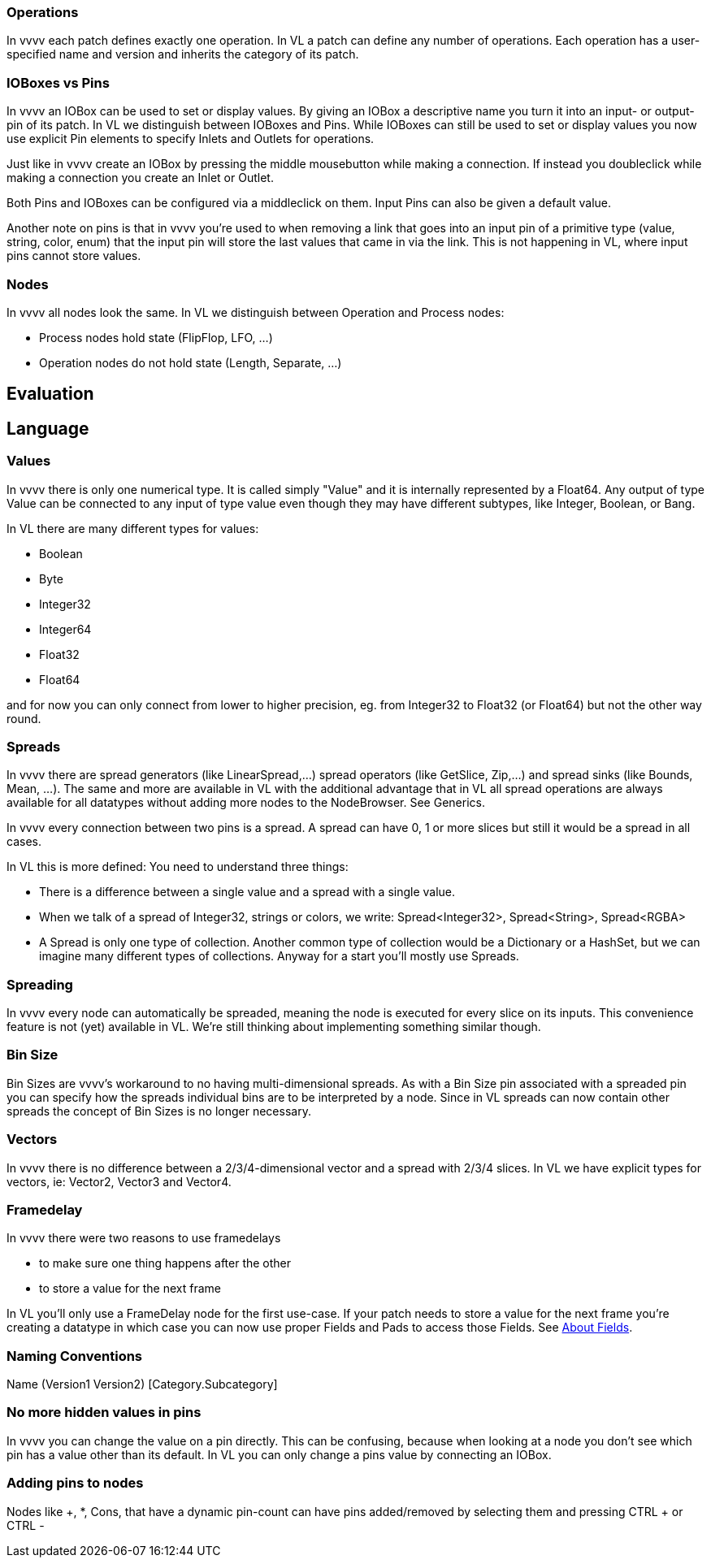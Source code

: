 === Operations
In vvvv each patch defines exactly one operation. In VL a patch can define any number of operations. Each operation has a user-specified name and version and inherits the category of its patch.

=== IOBoxes vs Pins
In vvvv an IOBox can be used to set or display values. By giving an IOBox a descriptive name you turn it into an input- or output-pin of its patch. In VL we distinguish between IOBoxes and Pins. While IOBoxes can still be used to set or display values you now use explicit Pin elements to specify Inlets and Outlets for operations.

Just like in vvvv create an IOBox by pressing the middle mousebutton while making a connection. If instead you doubleclick while making a connection you create an Inlet or Outlet.

Both Pins and IOBoxes can be configured via a middleclick on them. Input Pins can also be given a default value.

Another note on pins is that in vvvv you're used to when removing a link that goes into an input pin of a primitive type (value, string, color, enum) that the input pin will store the last values that came in via the link. This is not happening in VL, where input pins cannot store values.

=== Nodes
In vvvv all nodes look the same. In VL we distinguish between Operation and Process nodes:

* Process nodes hold state (FlipFlop, LFO, ...)
* Operation nodes do not hold state (Length, Separate, ...)

== Evaluation

== Language
=== Values
In vvvv there is only one numerical type. It is called simply "Value" and it is internally represented by a Float64. Any output of type Value can be connected to any input of type value even though they may have different subtypes, like Integer, Boolean, or Bang.

In VL there are many different types for values:

* Boolean
* Byte
* Integer32
* Integer64
* Float32
* Float64

and for now you can only connect from lower to higher precision, eg. from Integer32 to Float32 (or Float64) but not the other way round.

=== Spreads
In vvvv there are spread generators (like LinearSpread,...) spread operators (like GetSlice, Zip,...) and spread sinks (like Bounds, Mean, ...). The same and more are available in VL with the additional advantage that in VL all spread operations are always available for all datatypes without adding more nodes to the NodeBrowser. See Generics.

In vvvv every connection between two pins is a spread. A spread can have 0, 1 or more slices but still it would be a spread in all cases.

In VL this is more defined: You need to understand three things:

* There is a difference between a single value and a spread with a single value.
* When we talk of a spread of Integer32, strings or colors, we write: Spread<Integer32>, Spread<String>, Spread<RGBA>
* A Spread is only one type of collection. Another common type of collection would be a Dictionary or a HashSet, but we can imagine many different types of collections. Anyway for a start you'll mostly use Spreads.

=== Spreading
In vvvv every node can automatically be spreaded, meaning the node is executed for every slice on its inputs. This convenience feature is not (yet) available in VL. We're still thinking about implementing something similar though.

=== Bin Size
Bin Sizes are vvvv's workaround to no having multi-dimensional spreads. As with a Bin Size pin associated with a spreaded pin you can specify how the spreads individual bins are to be interpreted by a node. Since in VL spreads can now contain other spreads the concept of Bin Sizes is no longer necessary.

=== Vectors
In vvvv there is no difference between a 2/3/4-dimensional vector and a spread with 2/3/4 slices. In VL we have explicit types for vectors, ie: Vector2, Vector3 and Vector4.

=== Framedelay
In vvvv there were two reasons to use framedelays

* to make sure one thing happens after the other
* to store a value for the next frame

In VL you'll only use a FrameDelay node for the first use-case. If your patch needs to store a value for the next frame you're creating a datatype in which case you can now use proper Fields and Pads to access those Fields. See link:reference/vl/fields.adoc[About Fields].

=== Naming Conventions
Name (Version1 Version2) [Category.Subcategory]



=== No more hidden values in pins
In vvvv you can change the value on a pin directly. This can be confusing, because when looking at a node you don't see which pin has a value other than its default. In VL you can only change a pins value by connecting an IOBox.

=== Adding pins to nodes
Nodes like +, *, Cons, that have a dynamic pin-count can have pins added/removed by selecting them and pressing CTRL + or CTRL -